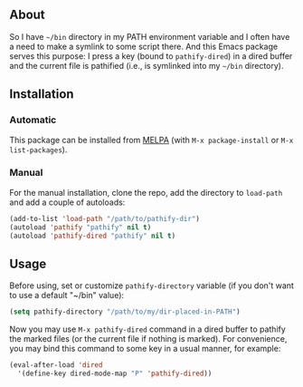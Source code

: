 ** About

So I have =~/bin= directory in my PATH environment variable and I often
have a need to make a symlink to some script there.  And this Emacs
package serves this purpose: I press a key (bound to =pathify-dired=) in
a dired buffer and the current file is pathified (i.e., is symlinked
into my =~/bin= directory).

** Installation

*** Automatic

This package can be installed from [[http://melpa.org/][MELPA]] (with =M-x package-install= or
=M-x list-packages=).

*** Manual

For the manual installation, clone the repo, add the directory to
=load-path= and add a couple of autoloads:

#+BEGIN_SRC emacs-lisp
(add-to-list 'load-path "/path/to/pathify-dir")
(autoload 'pathify "pathify" nil t)
(autoload 'pathify-dired "pathify" nil t)
#+END_SRC

** Usage

Before using, set or customize =pathify-directory= variable (if you
don't want to use a default "~/bin" value):

#+BEGIN_SRC emacs-lisp
(setq pathify-directory "/path/to/my/dir-placed-in-PATH")
#+END_SRC

Now you may use =M-x pathify-dired= command in a dired buffer to pathify
the marked files (or the current file if nothing is marked).  For
convenience, you may bind this command to some key in a usual manner,
for example:

#+BEGIN_SRC emacs-lisp
(eval-after-load 'dired
  '(define-key dired-mode-map "P" 'pathify-dired))
#+END_SRC
